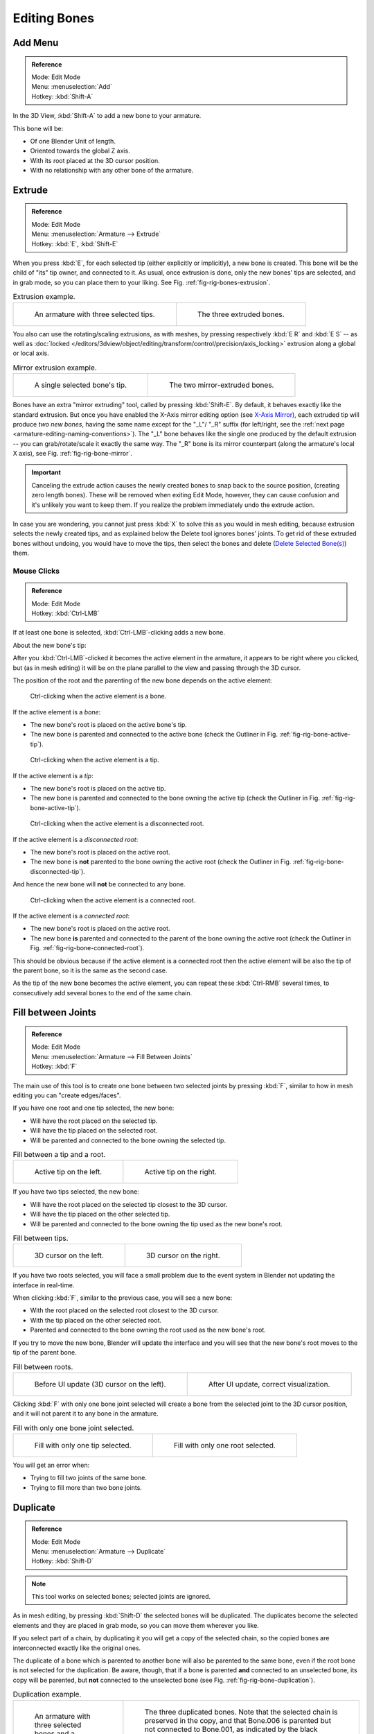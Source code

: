 
*************
Editing Bones
*************

.. (todo) same as armature

Add Menu
========

.. admonition:: Reference
   :class: refbox

   | Mode:     Edit Mode
   | Menu:     :menuselection:`Add`
   | Hotkey:   :kbd:`Shift-A`

In the 3D View, :kbd:`Shift-A` to add a new bone to your armature.

This bone will be:

- Of one Blender Unit of length.
- Oriented towards the global Z axis.
- With its root placed at the 3D cursor position.
- With no relationship with any other bone of the armature.


Extrude
=======

.. admonition:: Reference
   :class: refbox

   | Mode:     Edit Mode
   | Menu:     :menuselection:`Armature --> Extrude`
   | Hotkey:   :kbd:`E`, :kbd:`Shift-E`

When you press :kbd:`E`, for each selected tip
(either explicitly or implicitly), a new bone is created.
This bone will be the child of "its" tip owner, and connected to it. As usual,
once extrusion is done, only the new bones' tips are selected, and in grab mode,
so you can place them to your liking. See Fig. :ref:`fig-rig-bones-extrusion`.

.. _fig-rig-bones-extrusion:

.. list-table:: Extrusion example.

   * - .. figure:: /images/rigging_armatures_bones_editing_bones_extrusion-1.png
          :width: 320px

          An armature with three selected tips.

     - .. figure:: /images/rigging_armatures_bones_editing_bones_extrusion-2.png
          :width: 320px

          The three extruded bones.

You also can use the rotating/scaling extrusions,
as with meshes, by pressing respectively :kbd:`E R` and :kbd:`E S` --
as well as :doc:`locked </editors/3dview/object/editing/transform/control/precision/axis_locking>`
extrusion along a global or local axis.

.. _fig-rig-bone-mirror:

.. list-table:: Mirror extrusion example.

   * - .. figure:: /images/rigging_armatures_bones_editing_bones_mirror-extrusion-1.png
          :width: 320px

          A single selected bone's tip.

     - .. figure:: /images/rigging_armatures_bones_editing_bones_mirror-extrusion-2.png
          :width: 320px

          The two mirror-extruded bones.

Bones have an extra "mirror extruding" tool, called by pressing :kbd:`Shift-E`.
By default, it behaves exactly like the standard extrusion.
But once you have enabled the X-Axis mirror editing option
(see `X-Axis Mirror`_),
each extruded tip will produce *two new bones*, having the same name except for the "_L"/ "_R" suffix
(for left/right, see the :ref:`next page <armature-editing-naming-conventions>`).
The "_L" bone behaves like the single one produced by the default extrusion --
you can grab/rotate/scale it exactly the same way.
The "_R" bone is its mirror counterpart (along the armature's local X axis),
see Fig. :ref:`fig-rig-bone-mirror`.

.. important::

   Canceling the extrude action causes the newly created bones to snap back to the source position,
   (creating zero length bones). These will be removed when exiting Edit Mode,
   however, they can cause confusion and it's unlikely you want to keep them.
   If you realize the problem immediately undo the extrude action.

In case you are wondering, you cannot just press :kbd:`X` to solve this as you would in mesh editing,
because extrusion selects the newly created tips, and as explained below the Delete tool ignores bones' joints.
To get rid of these extruded bones without undoing, you would have to move the tips,
then select the bones and delete (`Delete Selected Bone(s)`_) them.


Mouse Clicks
------------

.. admonition:: Reference
   :class: refbox

   | Mode:     Edit Mode
   | Hotkey:   :kbd:`Ctrl-LMB`

If at least one bone is selected, :kbd:`Ctrl-LMB`\ -clicking adds a new bone.

About the new bone's tip:

After you :kbd:`Ctrl-LMB`\ -clicked it becomes the active element in the armature,
it appears to be right where you clicked, but (as in mesh editing)
it will be on the plane parallel to the view and passing through the 3D cursor.

The position of the root and the parenting of the new bone depends on the active element:

.. figure:: /images/rigging_armatures_bones_editing_bones_mouse-clicks-1.png
   :width: 300px

   Ctrl-clicking when the active element is a bone.

If the active element is a *bone*:

- The new bone's root is placed on the active bone's tip.
- The new bone is parented and connected to the active bone
  (check the Outliner in Fig. :ref:`fig-rig-bone-active-tip`).

.. _fig-rig-bone-active-tip:

.. figure:: /images/rigging_armatures_bones_editing_bones_mouse-clicks-2.png
   :width: 300px

   Ctrl-clicking when the active element is a tip.

If the active element is a *tip*:

- The new bone's root is placed on the active tip.
- The new bone is parented and connected to the bone owning the active tip
  (check the Outliner in Fig. :ref:`fig-rig-bone-active-tip`).

.. _fig-rig-bone-disconnected-tip:

.. figure:: /images/rigging_armatures_bones_editing_bones_mouse-clicks-3.png
   :width: 300px

   Ctrl-clicking when the active element is a disconnected root.

If the active element is a *disconnected root*:

- The new bone's root is placed on the active root.
- The new bone is **not** parented to the bone owning the active root
  (check the Outliner in Fig. :ref:`fig-rig-bone-disconnected-tip`).

And hence the new bone will **not** be connected to any bone.

.. _fig-rig-bone-connected-root:

.. figure:: /images/rigging_armatures_bones_editing_bones_mouse-clicks-4.png
   :width: 300px

   Ctrl-clicking when the active element is a connected root.

If the active element is a *connected root*:

- The new bone's root is placed on the active root.
- The new bone **is** parented and connected to the parent of the bone owning the active root
  (check the Outliner in Fig. :ref:`fig-rig-bone-connected-root`).

This should be obvious because if the active element is a connected root then the active
element will be also the tip of the parent bone, so it is the same as the second case.

As the tip of the new bone becomes the active element,
you can repeat these :kbd:`Ctrl-RMB` several times,
to consecutively add several bones to the end of the same chain.


Fill between Joints
===================

.. admonition:: Reference
   :class: refbox

   | Mode:     Edit Mode
   | Menu:     :menuselection:`Armature --> Fill Between Joints`
   | Hotkey:   :kbd:`F`

The main use of this tool is to create one bone between two selected joints by pressing
:kbd:`F`, similar to how in mesh editing you can "create edges/faces".

If you have one root and one tip selected, the new bone:

- Will have the root placed on the selected tip.
- Will have the tip placed on the selected root.
- Will be parented and connected to the bone owning the selected tip.

.. list-table:: Fill between a tip and a root.

   * - .. figure:: /images/rigging_armatures_bones_editing_bones_fill-joints-1.png
          :width: 320px

          Active tip on the left.

     - .. figure:: /images/rigging_armatures_bones_editing_bones_fill-joints-2.png
          :width: 320px

          Active tip on the right.

If you have two tips selected, the new bone:

- Will have the root placed on the selected tip closest to the 3D cursor.
- Will have the tip placed on the other selected tip.
- Will be parented and connected to the bone owning the tip used as the new bone's root.

.. list-table:: Fill between tips.

   * - .. figure:: /images/rigging_armatures_bones_editing_bones_fill-joints-3.png
          :width: 320px

          3D cursor on the left.

     - .. figure:: /images/rigging_armatures_bones_editing_bones_fill-joints-4.png
          :width: 320px

          3D cursor on the right.

If you have two roots selected, you will face a small problem due to the event system in
Blender not updating the interface in real-time.

When clicking :kbd:`F`, similar to the previous case, you will see a new bone:

- With the root placed on the selected root closest to the 3D cursor.
- With the tip placed on the other selected root.
- Parented and connected to the bone owning the root used as the new bone's root.

If you try to move the new bone, Blender will update the interface and you will see
that the new bone's root moves to the tip of the parent bone.

.. list-table:: Fill between roots.

   * - .. figure:: /images/rigging_armatures_bones_editing_bones_fill-joints-5.png
          :width: 320px

          Before UI update (3D cursor on the left).

     - .. figure:: /images/rigging_armatures_bones_editing_bones_fill-joints-6.png
          :width: 320px

          After UI update, correct visualization.

Clicking :kbd:`F` with only one bone joint selected will create a bone from the selected
joint to the 3D cursor position, and it will not parent it to any bone in the armature.

.. list-table:: Fill with only one bone joint selected.

   * - .. figure:: /images/rigging_armatures_bones_editing_bones_fill-joints-7.png
          :width: 320px

          Fill with only one tip selected.

     - .. figure:: /images/rigging_armatures_bones_editing_bones_fill-joints-8.png
          :width: 320px

          Fill with only one root selected.

You will get an error when:

- Trying to fill two joints of the same bone.
- Trying to fill more than two bone joints.


Duplicate
=========

.. admonition:: Reference
   :class: refbox

   | Mode:     Edit Mode
   | Menu:     :menuselection:`Armature --> Duplicate`
   | Hotkey:   :kbd:`Shift-D`

.. note::

   This tool works on selected bones; selected joints are ignored.

As in mesh editing, by pressing :kbd:`Shift-D` the selected bones will be duplicated.
The duplicates become the selected elements and they are placed in grab mode,
so you can move them wherever you like.

If you select part of a chain, by duplicating it you will get a copy of the selected chain,
so the copied bones are interconnected exactly like the original ones.

The duplicate of a bone which is parented to another bone will also be parented to the same
bone, even if the root bone is not selected for the duplication. Be aware, though,
that if a bone is parented **and** connected to an unselected bone,
its copy will be parented, but **not** connected to the unselected bone
(see Fig. :ref:`fig-rig-bone-duplication`).

.. _fig-rig-bone-duplication:

.. list-table:: Duplication example.

   * - .. figure:: /images/rigging_armatures_bones_editing_bones_duplication-1.png
          :width: 320px

          An armature with three selected bones and a selected single root.

     - .. figure:: /images/rigging_armatures_bones_editing_bones_duplication-2.png
          :width: 320px

          The three duplicated bones. Note that the selected chain is preserved in the copy,
          and that Bone.006 is parented but not connected to Bone.001, as indicated by the black dashed line.
          Similarly, Bone.007 is parented but not connected to Bone.003.


Split
=====

.. admonition:: Reference
   :class: refbox

   | Mode:     Edit Mode
   | Menu:     :menuselection:`Armature --> Split`
   | Hotkey:   :kbd:`Y`

Disconnects the selection and clears the parent at the start and end. ToDo add.


Delete Selected Bone(s)
=======================

.. admonition:: Reference
   :class: refbox

   | Mode:     Edit Mode
   | Menu:     :menuselection:`Armature --> Delete Selected Bone(s)`
   | Hotkey:   :kbd:`X`

This tool delete selected bones, selected *joints* are ignored.

If you delete a bone in a chain, its child(ren)
will be automatically re-parented to its own parent, but **not** connected,
to avoid deforming the whole armature.

.. list-table:: Deletion example.

   * - .. figure:: /images/rigging_armatures_bones_editing_bones_deletion-1.png
          :width: 320px

          An armature with two selected bones, just before deletion.

     - .. figure:: /images/rigging_armatures_bones_editing_bones_deletion-2.png
          :width: 320px

          The two bones have been deleted. Note that Bone.002,
          previously connected to the deleted Bone.001, is now parented but not connected to Bone.


Dissolve
========

.. admonition:: Reference
   :class: refbox

   | Mode:     Edit Mode
   | Menu:     none
   | Hotkey:   :kbd:`Ctrl-X`

ToDo 2.76.


Merge Bones
===========

.. admonition:: Reference
   :class: refbox

   | Mode:     Edit Mode
   | Menu:     :menuselection:`Armature --> Merge Bones`
   | Hotkey:   :kbd:`Alt-M`

You can merge together several selected bones, as long as they form a chain.
Each sub-chain formed by the selected bones will give one bone,
whose root will be the root of the root bone, and whose tip will be the tip of the tip bone.

Confirm by clicking on :menuselection:`Merge Selected Bones --> Within Chains`.

If another (non-selected) chain origins from inside of the merged chain of bones,
it will be parented to the resultant merged bone. If they were connected,
it will be connected to the new bone.

Here is a strange subtlety (see Fig. :ref:`fig-rig-bone-merge`): even though connected
(the root bone of the unmerged chain has no root sphere),
the bones are not visually connected. This will be done as soon as you edit one bone,
differently depending in which chain is the edited bone
(compare the bottom two images of the example to understand this better).

.. _fig-rig-bone-merge:

.. list-table:: Merge example.

   * - .. figure:: /images/rigging_armatures_bones_editing_bones_merge-1.png
          :width: 320px

          An armature with a selected chain, and a single selected bone, just before merging.

     - .. figure:: /images/rigging_armatures_bones_editing_bones_merge-2.png
          :width: 320px

          Bones Bone, Bone.001 and Bone.002 have been merged in Bone.006,
          whereas Bone.005 was not modified. Note Bone.003, connected to Bone.006 but not yet "really" connected.

   * - .. figure:: /images/rigging_armatures_bones_editing_bones_merge-3.png
          :width: 320px

          Bone.004 has been rotated, and hence the tip of Bone.006 was moved to the root of Bone.003.

     - .. figure:: /images/rigging_armatures_bones_editing_bones_merge-4.png
          :width: 320px

          The tip of Bone.006 has been translated, and hence the root of Bone.003 was moved to the tip of Bone.006.


Subdivide
=========

.. admonition:: Reference
   :class: refbox

   | Mode:     Edit Mode
   | Menu:     :menuselection:`Armature --> Subdivide`, :menuselection:`Specials --> Subdivide`

You can subdivide bones, to get two or more bones where there was just one bone.
The tool will subdivide all selected bones, preserving the existing relationships:
the bones created from a subdivision always form a connected chain of bones.

To create an arbitrary number of bones from each selected bone
in the Subdivide Multi Operator panel.

Number of Cuts
   Specifies the number of cuts. As in mesh editing,
   if you set *n* cuts, you will get *n* + 1 bones for each selected bone.

.. list-table:: Subdivision example.

   * - .. figure:: /images/rigging_armatures_bones_editing_bones_subdivision-1.png
          :width: 320px

          An armature with one selected bone, just before multi-subdivision.

     - .. figure:: /images/rigging_armatures_bones_editing_bones_subdivision-2.png
          :width: 320px

          The selected bone has been "cut" two times, giving three sub-bones.


Locking Bones
=============

You can prevent a bone from being transformed in *Edit Mode* in several ways:

.. The active bone can be locked clicking on *Lock*
   in the *Transform* panel (:kbd:`N` in a 3D View);

- All bones can be locked clicking on the *Lock* checkbox
  of their Transform panel in the *Bones* tab;
- Press :kbd:`Shift-W` :menuselection:`Toggle Bone Options --> Locked`
- Select :menuselection:`Armature --> Bone Settings --> Toggle a Setting`.

*If the root of a locked bone is connected to the tip of an unlocked bone, it will not be locked*,
i.e. you will be able to move it to your liking.
This means that in a chain of connected bones, when you lock one bone,
you only really lock its tip. With unconnected bones, the locking is effective on both joints of the bone.


X-Axis Mirror
=============

.. admonition:: Reference
   :class: refbox

   | Mode:     Edit Mode
   | Panel:    :menuselection:`Tool Shelf --> Options --> Armature Options --> X-Axis Mirror`

This option enables automatic mirroring of editing actions along the X axis.
Another very useful tool is the *X-Axis Mirror* editing option by
:menuselection:`Tool panel --> Armature Options`, while Armature is selected in *Edit Mode*.
When you have pairs of bones of the same name with just a different "side suffix"
(e.g. ".R"/".L", or "_right"/"_left" ...), once this option is enabled,
each time you transform (move/rotate/scale...) a bone, its "other side" counterpart will be transformed accordingly,
through a symmetry along the armature local X axis.
As most rigs have at least one axis of symmetry (animals, humans, ...),
it is an easy way to spare you half of the editing work!

.. seealso::

   :ref:`naming bones <armature-editing-naming-bones>`.


Separate Bones
==============

You can, as with meshes, separate the selected bones in a new armature object
:menuselection:`Armature --> Separate`, :kbd:`Ctrl-Alt-P` and of course,
in *Object Mode*, you can join all selected armatures in one
:menuselection:`Object --> Join Objects`, :kbd:`Ctrl-J`.
